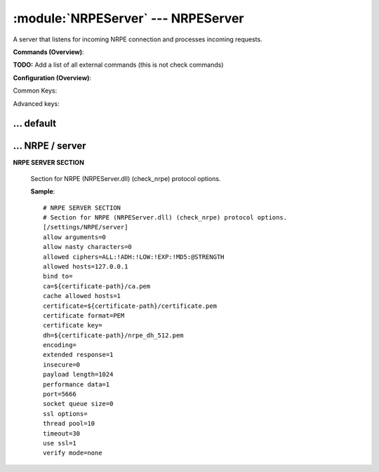 .. default-domain:: nscp

.. module:: NRPEServer
    :synopsis: A server that listens for incoming NRPE connection and processes incoming requests.

===================================
:module:`NRPEServer` --- NRPEServer
===================================
A server that listens for incoming NRPE connection and processes incoming requests.





**Commands (Overview)**: 

**TODO:** Add a list of all external commands (this is not check commands)

**Configuration (Overview)**:


Common Keys:

.. csv-table:: 
    :class: contentstable 
    :delim: | 
    :header: "Path / Section", "Key", "Description"

    :confpath:`/settings/default` | :confkey:`~/settings/default.allowed hosts` | ALLOWED HOSTS
    :confpath:`/settings/default` | :confkey:`~/settings/default.bind to` | BIND TO ADDRESS
    :confpath:`/settings/default` | :confkey:`~/settings/default.cache allowed hosts` | CACHE ALLOWED HOSTS
    :confpath:`/settings/default` | :confkey:`~/settings/default.inbox` | INBOX
    :confpath:`/settings/default` | :confkey:`~/settings/default.password` | PASSWORD
    :confpath:`/settings/default` | :confkey:`~/settings/default.timeout` | TIMEOUT
    :confpath:`/settings/NRPE/server` | :confkey:`~/settings/NRPE/server.allow arguments` | COMMAND ARGUMENT PROCESSING
    :confpath:`/settings/NRPE/server` | :confkey:`~/settings/NRPE/server.allow nasty characters` | COMMAND ALLOW NASTY META CHARS
    :confpath:`/settings/NRPE/server` | :confkey:`~/settings/NRPE/server.extended response` | EXTENDED RESPONSE
    :confpath:`/settings/NRPE/server` | :confkey:`~/settings/NRPE/server.insecure` | ALLOW INSECURE CHIPHERS and ENCRYPTION
    :confpath:`/settings/NRPE/server` | :confkey:`~/settings/NRPE/server.port` | PORT NUMBER
    :confpath:`/settings/NRPE/server` | :confkey:`~/settings/NRPE/server.use ssl` | ENABLE SSL ENCRYPTION

Advanced keys:

.. csv-table:: 
    :class: contentstable 
    :delim: | 
    :header: "Path / Section", "Key", "Default Value", "Description"

    :confpath:`/settings/default` | :confkey:`~/settings/default.encoding` | NRPE PAYLOAD ENCODING
    :confpath:`/settings/default` | :confkey:`~/settings/default.socket queue size` | LISTEN QUEUE
    :confpath:`/settings/default` | :confkey:`~/settings/default.thread pool` | THREAD POOL
    :confpath:`/settings/NRPE/server` | :confkey:`~/settings/NRPE/server.allowed ciphers` | ALLOWED CIPHERS
    :confpath:`/settings/NRPE/server` | :confkey:`~/settings/NRPE/server.allowed hosts` | ALLOWED HOSTS
    :confpath:`/settings/NRPE/server` | :confkey:`~/settings/NRPE/server.bind to` | BIND TO ADDRESS
    :confpath:`/settings/NRPE/server` | :confkey:`~/settings/NRPE/server.ca` | CA
    :confpath:`/settings/NRPE/server` | :confkey:`~/settings/NRPE/server.cache allowed hosts` | CACHE ALLOWED HOSTS
    :confpath:`/settings/NRPE/server` | :confkey:`~/settings/NRPE/server.certificate` | SSL CERTIFICATE
    :confpath:`/settings/NRPE/server` | :confkey:`~/settings/NRPE/server.certificate format` | CERTIFICATE FORMAT
    :confpath:`/settings/NRPE/server` | :confkey:`~/settings/NRPE/server.certificate key` | SSL CERTIFICATE
    :confpath:`/settings/NRPE/server` | :confkey:`~/settings/NRPE/server.dh` | DH KEY
    :confpath:`/settings/NRPE/server` | :confkey:`~/settings/NRPE/server.encoding` | NRPE PAYLOAD ENCODING
    :confpath:`/settings/NRPE/server` | :confkey:`~/settings/NRPE/server.payload length` | PAYLOAD LENGTH
    :confpath:`/settings/NRPE/server` | :confkey:`~/settings/NRPE/server.performance data` | PERFORMANCE DATA
    :confpath:`/settings/NRPE/server` | :confkey:`~/settings/NRPE/server.socket queue size` | LISTEN QUEUE
    :confpath:`/settings/NRPE/server` | :confkey:`~/settings/NRPE/server.ssl options` | VERIFY MODE
    :confpath:`/settings/NRPE/server` | :confkey:`~/settings/NRPE/server.thread pool` | THREAD POOL
    :confpath:`/settings/NRPE/server` | :confkey:`~/settings/NRPE/server.timeout` | TIMEOUT
    :confpath:`/settings/NRPE/server` | :confkey:`~/settings/NRPE/server.verify mode` | VERIFY MODE







… default
---------

.. confpath:: /settings/default
    :synopsis: 






    .. csv-table:: 
        :class: contentstable 
        :delim: | 
        :header: "Key", "Default Value", "Description"
    
        :confkey:`allowed hosts` | 127.0.0.1 | ALLOWED HOSTS
        :confkey:`bind to` |  | BIND TO ADDRESS
        :confkey:`cache allowed hosts` | 1 | CACHE ALLOWED HOSTS
        :confkey:`encoding` |  | NRPE PAYLOAD ENCODING
        :confkey:`inbox` | inbox | INBOX
        :confkey:`password` |  | PASSWORD
        :confkey:`socket queue size` | 0 | LISTEN QUEUE
        :confkey:`thread pool` | 10 | THREAD POOL
        :confkey:`timeout` | 30 | TIMEOUT

    **Sample**::

        # 
        # 
        [/settings/default]
        allowed hosts=127.0.0.1
        bind to=
        cache allowed hosts=1
        encoding=
        inbox=inbox
        password=
        socket queue size=0
        thread pool=10
        timeout=30


    .. confkey:: allowed hosts
        :synopsis: ALLOWED HOSTS

        **ALLOWED HOSTS**

        | A comaseparated list of allowed hosts. You can use netmasks (/ syntax) or * to create ranges.

        **Path**: /settings/default

        **Key**: allowed hosts

        **Default value**: 127.0.0.1

        **Used by**: :module:`CheckMKServer`,  :module:`NRPEServer`,  :module:`NSCAServer`,  :module:`NSClientServer`,  :module:`WEBServer`

        **Sample**::

            [/settings/default]
            # ALLOWED HOSTS
            allowed hosts=127.0.0.1


    .. confkey:: bind to
        :synopsis: BIND TO ADDRESS

        **BIND TO ADDRESS**

        | Allows you to bind server to a specific local address. This has to be a dotted ip address not a host name. Leaving this blank will bind to all available IP addresses.

        **Path**: /settings/default

        **Key**: bind to

        **Default value**: 

        **Used by**: :module:`CheckMKServer`,  :module:`NRPEServer`,  :module:`NSCAServer`,  :module:`NSClientServer`,  :module:`WEBServer`

        **Sample**::

            [/settings/default]
            # BIND TO ADDRESS
            bind to=


    .. confkey:: cache allowed hosts
        :synopsis: CACHE ALLOWED HOSTS

        **CACHE ALLOWED HOSTS**

        | If host names (DNS entries) should be cached, improves speed and security somewhat but won't allow you to have dynamic IPs for your Nagios server.

        **Path**: /settings/default

        **Key**: cache allowed hosts

        **Default value**: 1

        **Used by**: :module:`CheckMKServer`,  :module:`NRPEServer`,  :module:`NSCAServer`,  :module:`NSClientServer`,  :module:`WEBServer`

        **Sample**::

            [/settings/default]
            # CACHE ALLOWED HOSTS
            cache allowed hosts=1


    .. confkey:: encoding
        :synopsis: NRPE PAYLOAD ENCODING

        **NRPE PAYLOAD ENCODING**



        **Advanced** (means it is not commonly used)

        **Path**: /settings/default

        **Key**: encoding

        **Default value**: 

        **Used by**: :module:`CheckMKServer`,  :module:`NRPEServer`,  :module:`NSCAServer`,  :module:`NSClientServer`,  :module:`WEBServer`

        **Sample**::

            [/settings/default]
            # NRPE PAYLOAD ENCODING
            encoding=


    .. confkey:: inbox
        :synopsis: INBOX

        **INBOX**

        | The default channel to post incoming messages on

        **Path**: /settings/default

        **Key**: inbox

        **Default value**: inbox

        **Used by**: :module:`CheckMKServer`,  :module:`NRPEServer`,  :module:`NSCAServer`,  :module:`NSClientServer`,  :module:`WEBServer`

        **Sample**::

            [/settings/default]
            # INBOX
            inbox=inbox


    .. confkey:: password
        :synopsis: PASSWORD

        **PASSWORD**

        | Password used to authenticate against server

        **Path**: /settings/default

        **Key**: password

        **Default value**: 

        **Used by**: :module:`CheckMKServer`,  :module:`NRPEServer`,  :module:`NSCAServer`,  :module:`NSClientServer`,  :module:`WEBServer`

        **Sample**::

            [/settings/default]
            # PASSWORD
            password=


    .. confkey:: socket queue size
        :synopsis: LISTEN QUEUE

        **LISTEN QUEUE**

        | Number of sockets to queue before starting to refuse new incoming connections. This can be used to tweak the amount of simultaneous sockets that the server accepts.

        **Advanced** (means it is not commonly used)

        **Path**: /settings/default

        **Key**: socket queue size

        **Default value**: 0

        **Used by**: :module:`CheckMKServer`,  :module:`NRPEServer`,  :module:`NSCAServer`,  :module:`NSClientServer`,  :module:`WEBServer`

        **Sample**::

            [/settings/default]
            # LISTEN QUEUE
            socket queue size=0


    .. confkey:: thread pool
        :synopsis: THREAD POOL

        **THREAD POOL**



        **Advanced** (means it is not commonly used)

        **Path**: /settings/default

        **Key**: thread pool

        **Default value**: 10

        **Used by**: :module:`CheckMKServer`,  :module:`NRPEServer`,  :module:`NSCAServer`,  :module:`NSClientServer`,  :module:`WEBServer`

        **Sample**::

            [/settings/default]
            # THREAD POOL
            thread pool=10


    .. confkey:: timeout
        :synopsis: TIMEOUT

        **TIMEOUT**

        | Timeout when reading packets on incoming sockets. If the data has not arrived within this time we will bail out.

        **Path**: /settings/default

        **Key**: timeout

        **Default value**: 30

        **Used by**: :module:`CheckMKServer`,  :module:`NRPEServer`,  :module:`NSCAServer`,  :module:`NSClientServer`,  :module:`WEBServer`

        **Sample**::

            [/settings/default]
            # TIMEOUT
            timeout=30




… NRPE / server
---------------

.. confpath:: /settings/NRPE/server
    :synopsis: NRPE SERVER SECTION

**NRPE SERVER SECTION**

    | Section for NRPE (NRPEServer.dll) (check_nrpe) protocol options.


    .. csv-table:: 
        :class: contentstable 
        :delim: | 
        :header: "Key", "Default Value", "Description"
    
        :confkey:`allow arguments` | 0 | COMMAND ARGUMENT PROCESSING
        :confkey:`allow nasty characters` | 0 | COMMAND ALLOW NASTY META CHARS
        :confkey:`allowed ciphers` | ALL:!ADH:!LOW:!EXP:!MD5:@STRENGTH | ALLOWED CIPHERS
        :confkey:`allowed hosts` | 127.0.0.1 | ALLOWED HOSTS
        :confkey:`bind to` |  | BIND TO ADDRESS
        :confkey:`ca` | ${certificate-path}/ca.pem | CA
        :confkey:`cache allowed hosts` | 1 | CACHE ALLOWED HOSTS
        :confkey:`certificate` | ${certificate-path}/certificate.pem | SSL CERTIFICATE
        :confkey:`certificate format` | PEM | CERTIFICATE FORMAT
        :confkey:`certificate key` |  | SSL CERTIFICATE
        :confkey:`dh` | ${certificate-path}/nrpe_dh_512.pem | DH KEY
        :confkey:`encoding` |  | NRPE PAYLOAD ENCODING
        :confkey:`extended response` | 1 | EXTENDED RESPONSE
        :confkey:`insecure` | 0 | ALLOW INSECURE CHIPHERS and ENCRYPTION
        :confkey:`payload length` | 1024 | PAYLOAD LENGTH
        :confkey:`performance data` | 1 | PERFORMANCE DATA
        :confkey:`port` | 5666 | PORT NUMBER
        :confkey:`socket queue size` | 0 | LISTEN QUEUE
        :confkey:`ssl options` |  | VERIFY MODE
        :confkey:`thread pool` | 10 | THREAD POOL
        :confkey:`timeout` | 30 | TIMEOUT
        :confkey:`use ssl` | 1 | ENABLE SSL ENCRYPTION
        :confkey:`verify mode` | none | VERIFY MODE

    **Sample**::

        # NRPE SERVER SECTION
        # Section for NRPE (NRPEServer.dll) (check_nrpe) protocol options.
        [/settings/NRPE/server]
        allow arguments=0
        allow nasty characters=0
        allowed ciphers=ALL:!ADH:!LOW:!EXP:!MD5:@STRENGTH
        allowed hosts=127.0.0.1
        bind to=
        ca=${certificate-path}/ca.pem
        cache allowed hosts=1
        certificate=${certificate-path}/certificate.pem
        certificate format=PEM
        certificate key=
        dh=${certificate-path}/nrpe_dh_512.pem
        encoding=
        extended response=1
        insecure=0
        payload length=1024
        performance data=1
        port=5666
        socket queue size=0
        ssl options=
        thread pool=10
        timeout=30
        use ssl=1
        verify mode=none


    .. confkey:: allow arguments
        :synopsis: COMMAND ARGUMENT PROCESSING

        **COMMAND ARGUMENT PROCESSING**

        | This option determines whether or not the we will allow clients to specify arguments to commands that are executed.

        **Path**: /settings/NRPE/server

        **Key**: allow arguments

        **Default value**: 0

        **Used by**: :module:`NRPEServer`

        **Sample**::

            [/settings/NRPE/server]
            # COMMAND ARGUMENT PROCESSING
            allow arguments=0


    .. confkey:: allow nasty characters
        :synopsis: COMMAND ALLOW NASTY META CHARS

        **COMMAND ALLOW NASTY META CHARS**

        | This option determines whether or not the we will allow clients to specify nasty (as in \|\`&><'"\\[]{}) characters in arguments.

        **Path**: /settings/NRPE/server

        **Key**: allow nasty characters

        **Default value**: 0

        **Used by**: :module:`NRPEServer`

        **Sample**::

            [/settings/NRPE/server]
            # COMMAND ALLOW NASTY META CHARS
            allow nasty characters=0


    .. confkey:: allowed ciphers
        :synopsis: ALLOWED CIPHERS

        **ALLOWED CIPHERS**



        **Advanced** (means it is not commonly used)

        **Path**: /settings/NRPE/server

        **Key**: allowed ciphers

        **Default value**: ALL:!ADH:!LOW:!EXP:!MD5:@STRENGTH

        **Used by**: :module:`NRPEServer`

        **Sample**::

            [/settings/NRPE/server]
            # ALLOWED CIPHERS
            allowed ciphers=ALL:!ADH:!LOW:!EXP:!MD5:@STRENGTH


    .. confkey:: allowed hosts
        :synopsis: ALLOWED HOSTS

        **ALLOWED HOSTS**

        | A comaseparated list of allowed hosts. You can use netmasks (/ syntax) or * to create ranges. parent for this key is found under: /settings/default this is marked as advanced in favor of the parent.

        **Advanced** (means it is not commonly used)

        **Path**: /settings/NRPE/server

        **Key**: allowed hosts

        **Default value**: 127.0.0.1

        **Used by**: :module:`NRPEServer`

        **Sample**::

            [/settings/NRPE/server]
            # ALLOWED HOSTS
            allowed hosts=127.0.0.1


    .. confkey:: bind to
        :synopsis: BIND TO ADDRESS

        **BIND TO ADDRESS**

        | Allows you to bind server to a specific local address. This has to be a dotted ip address not a host name. Leaving this blank will bind to all available IP addresses. parent for this key is found under: /settings/default this is marked as advanced in favor of the parent.

        **Advanced** (means it is not commonly used)

        **Path**: /settings/NRPE/server

        **Key**: bind to

        **Default value**: 

        **Used by**: :module:`NRPEServer`

        **Sample**::

            [/settings/NRPE/server]
            # BIND TO ADDRESS
            bind to=


    .. confkey:: ca
        :synopsis: CA

        **CA**



        **Advanced** (means it is not commonly used)

        **Path**: /settings/NRPE/server

        **Key**: ca

        **Default value**: ${certificate-path}/ca.pem

        **Used by**: :module:`NRPEServer`

        **Sample**::

            [/settings/NRPE/server]
            # CA
            ca=${certificate-path}/ca.pem


    .. confkey:: cache allowed hosts
        :synopsis: CACHE ALLOWED HOSTS

        **CACHE ALLOWED HOSTS**

        | If host names (DNS entries) should be cached, improves speed and security somewhat but won't allow you to have dynamic IPs for your Nagios server. parent for this key is found under: /settings/default this is marked as advanced in favor of the parent.

        **Advanced** (means it is not commonly used)

        **Path**: /settings/NRPE/server

        **Key**: cache allowed hosts

        **Default value**: 1

        **Used by**: :module:`NRPEServer`

        **Sample**::

            [/settings/NRPE/server]
            # CACHE ALLOWED HOSTS
            cache allowed hosts=1


    .. confkey:: certificate
        :synopsis: SSL CERTIFICATE

        **SSL CERTIFICATE**



        **Advanced** (means it is not commonly used)

        **Path**: /settings/NRPE/server

        **Key**: certificate

        **Default value**: ${certificate-path}/certificate.pem

        **Used by**: :module:`NRPEServer`

        **Sample**::

            [/settings/NRPE/server]
            # SSL CERTIFICATE
            certificate=${certificate-path}/certificate.pem


    .. confkey:: certificate format
        :synopsis: CERTIFICATE FORMAT

        **CERTIFICATE FORMAT**



        **Advanced** (means it is not commonly used)

        **Path**: /settings/NRPE/server

        **Key**: certificate format

        **Default value**: PEM

        **Used by**: :module:`NRPEServer`

        **Sample**::

            [/settings/NRPE/server]
            # CERTIFICATE FORMAT
            certificate format=PEM


    .. confkey:: certificate key
        :synopsis: SSL CERTIFICATE

        **SSL CERTIFICATE**



        **Advanced** (means it is not commonly used)

        **Path**: /settings/NRPE/server

        **Key**: certificate key

        **Default value**: 

        **Used by**: :module:`NRPEServer`

        **Sample**::

            [/settings/NRPE/server]
            # SSL CERTIFICATE
            certificate key=


    .. confkey:: dh
        :synopsis: DH KEY

        **DH KEY**



        **Advanced** (means it is not commonly used)

        **Path**: /settings/NRPE/server

        **Key**: dh

        **Default value**: ${certificate-path}/nrpe_dh_512.pem

        **Used by**: :module:`NRPEServer`

        **Sample**::

            [/settings/NRPE/server]
            # DH KEY
            dh=${certificate-path}/nrpe_dh_512.pem


    .. confkey:: encoding
        :synopsis: NRPE PAYLOAD ENCODING

        **NRPE PAYLOAD ENCODING**

        | parent for this key is found under: /settings/default this is marked as advanced in favor of the parent.

        **Advanced** (means it is not commonly used)

        **Path**: /settings/NRPE/server

        **Key**: encoding

        **Default value**: 

        **Used by**: :module:`NRPEServer`

        **Sample**::

            [/settings/NRPE/server]
            # NRPE PAYLOAD ENCODING
            encoding=


    .. confkey:: extended response
        :synopsis: EXTENDED RESPONSE

        **EXTENDED RESPONSE**

        | Send more then 1 return packet to allow response to go beyond payload size (requires modified client).

        **Path**: /settings/NRPE/server

        **Key**: extended response

        **Default value**: 1

        **Used by**: :module:`NRPEServer`

        **Sample**::

            [/settings/NRPE/server]
            # EXTENDED RESPONSE
            extended response=1


    .. confkey:: insecure
        :synopsis: ALLOW INSECURE CHIPHERS and ENCRYPTION

        **ALLOW INSECURE CHIPHERS and ENCRYPTION**

        | Only enable this if you are using legacy check_nrpe client.

        **Path**: /settings/NRPE/server

        **Key**: insecure

        **Default value**: 0

        **Used by**: :module:`NRPEServer`

        **Sample**::

            [/settings/NRPE/server]
            # ALLOW INSECURE CHIPHERS and ENCRYPTION
            insecure=0


    .. confkey:: payload length
        :synopsis: PAYLOAD LENGTH

        **PAYLOAD LENGTH**

        | Length of payload to/from the NRPE agent. This is a hard specific value so you have to "configure" (read recompile) your NRPE agent to use the same value for it to work.

        **Advanced** (means it is not commonly used)

        **Path**: /settings/NRPE/server

        **Key**: payload length

        **Default value**: 1024

        **Used by**: :module:`NRPEServer`

        **Sample**::

            [/settings/NRPE/server]
            # PAYLOAD LENGTH
            payload length=1024


    .. confkey:: performance data
        :synopsis: PERFORMANCE DATA

        **PERFORMANCE DATA**

        | Send performance data back to nagios (set this to 0 to remove all performance data).

        **Advanced** (means it is not commonly used)

        **Path**: /settings/NRPE/server

        **Key**: performance data

        **Default value**: 1

        **Used by**: :module:`NRPEServer`

        **Sample**::

            [/settings/NRPE/server]
            # PERFORMANCE DATA
            performance data=1


    .. confkey:: port
        :synopsis: PORT NUMBER

        **PORT NUMBER**

        | Port to use for NRPE.

        **Path**: /settings/NRPE/server

        **Key**: port

        **Default value**: 5666

        **Used by**: :module:`NRPEServer`

        **Sample**::

            [/settings/NRPE/server]
            # PORT NUMBER
            port=5666


    .. confkey:: socket queue size
        :synopsis: LISTEN QUEUE

        **LISTEN QUEUE**

        | Number of sockets to queue before starting to refuse new incoming connections. This can be used to tweak the amount of simultaneous sockets that the server accepts. parent for this key is found under: /settings/default this is marked as advanced in favor of the parent.

        **Advanced** (means it is not commonly used)

        **Path**: /settings/NRPE/server

        **Key**: socket queue size

        **Default value**: 0

        **Used by**: :module:`NRPEServer`

        **Sample**::

            [/settings/NRPE/server]
            # LISTEN QUEUE
            socket queue size=0


    .. confkey:: ssl options
        :synopsis: VERIFY MODE

        **VERIFY MODE**

        | Comma separated list of verification flags to set on the SSL socket.

          ==================== ==================================================================================================================================================================================================================================== 
          default-workarounds  Various workarounds for what I understand to be broken ssl implementations                                                                                                                                                           
          -------------------- ------------------------------------------------------------------------------------------------------------------------------------------------------------------------------------------------------------------------------------ 
          no-sslv2             Do not use the SSLv2 protocol.                                                                                                                                                                                                       
          no-sslv3             Do not use the SSLv3 protocol.                                                                                                                                                                                                       
          no-tlsv1             Do not use the TLSv1 protocol.                                                                                                                                                                                                       
          single-dh-use        Always create a new key when using temporary/ephemeral DH parameters. This option must be used to prevent small subgroup attacks, when the DH parameters were not generated using "strong" primes (e.g. when using DSA-parameters).  
          ==================== ====================================================================================================================================================================================================================================





        **Advanced** (means it is not commonly used)

        **Path**: /settings/NRPE/server

        **Key**: ssl options

        **Default value**: 

        **Used by**: :module:`NRPEServer`

        **Sample**::

            [/settings/NRPE/server]
            # VERIFY MODE
            ssl options=


    .. confkey:: thread pool
        :synopsis: THREAD POOL

        **THREAD POOL**

        | parent for this key is found under: /settings/default this is marked as advanced in favor of the parent.

        **Advanced** (means it is not commonly used)

        **Path**: /settings/NRPE/server

        **Key**: thread pool

        **Default value**: 10

        **Used by**: :module:`NRPEServer`

        **Sample**::

            [/settings/NRPE/server]
            # THREAD POOL
            thread pool=10


    .. confkey:: timeout
        :synopsis: TIMEOUT

        **TIMEOUT**

        | Timeout when reading packets on incoming sockets. If the data has not arrived within this time we will bail out. parent for this key is found under: /settings/default this is marked as advanced in favor of the parent.

        **Advanced** (means it is not commonly used)

        **Path**: /settings/NRPE/server

        **Key**: timeout

        **Default value**: 30

        **Used by**: :module:`NRPEServer`

        **Sample**::

            [/settings/NRPE/server]
            # TIMEOUT
            timeout=30


    .. confkey:: use ssl
        :synopsis: ENABLE SSL ENCRYPTION

        **ENABLE SSL ENCRYPTION**

        | This option controls if SSL should be enabled.

        **Path**: /settings/NRPE/server

        **Key**: use ssl

        **Default value**: 1

        **Used by**: :module:`NRPEServer`

        **Sample**::

            [/settings/NRPE/server]
            # ENABLE SSL ENCRYPTION
            use ssl=1


    .. confkey:: verify mode
        :synopsis: VERIFY MODE

        **VERIFY MODE**

        | Comma separated list of verification flags to set on the SSL socket.

          ================ ======================================================================================================================================== 
          none             The server will not send a client certificate request to the client, so the client will not send a certificate.                          
          ---------------- ---------------------------------------------------------------------------------------------------------------------------------------- 
          peer             The server sends a client certificate request to the client and the certificate returned (if any) is checked.                            
          fail-if-no-cert  if the client did not return a certificate, the TLS/SSL handshake is immediately terminated. This flag must be used together with peer.  
          peer-cert        Alias for peer and fail-if-no-cert.                                                                                                      
          workarounds      Various bug workarounds.                                                                                                                 
          single           Always create a new key when using tmp_dh parameters.                                                                                    
          client-once      Only request a client certificate on the initial TLS/SSL handshake. This flag must be used together with verify-peer                     
          ================ ========================================================================================================================================





        **Advanced** (means it is not commonly used)

        **Path**: /settings/NRPE/server

        **Key**: verify mode

        **Default value**: none

        **Used by**: :module:`NRPEServer`

        **Sample**::

            [/settings/NRPE/server]
            # VERIFY MODE
            verify mode=none


